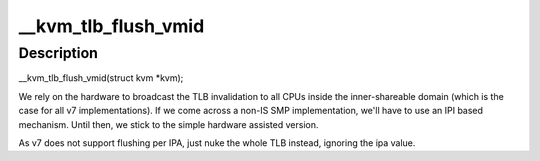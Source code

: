 .. -*- coding: utf-8; mode: rst -*-
.. src-file: arch/arm/kvm/hyp/tlb.c

.. _`__kvm_tlb_flush_vmid`:

\__kvm_tlb_flush_vmid
=====================

.. c:function:: void __hyp_text __kvm_tlb_flush_vmid(struct kvm *kvm)

    VMID TLBs

    :param struct kvm \*kvm:
        *undescribed*

.. _`__kvm_tlb_flush_vmid.description`:

Description
-----------

\__kvm_tlb_flush_vmid(struct kvm \*kvm);

We rely on the hardware to broadcast the TLB invalidation to all CPUs
inside the inner-shareable domain (which is the case for all v7
implementations).  If we come across a non-IS SMP implementation, we'll
have to use an IPI based mechanism. Until then, we stick to the simple
hardware assisted version.

As v7 does not support flushing per IPA, just nuke the whole TLB
instead, ignoring the ipa value.

.. This file was automatic generated / don't edit.

